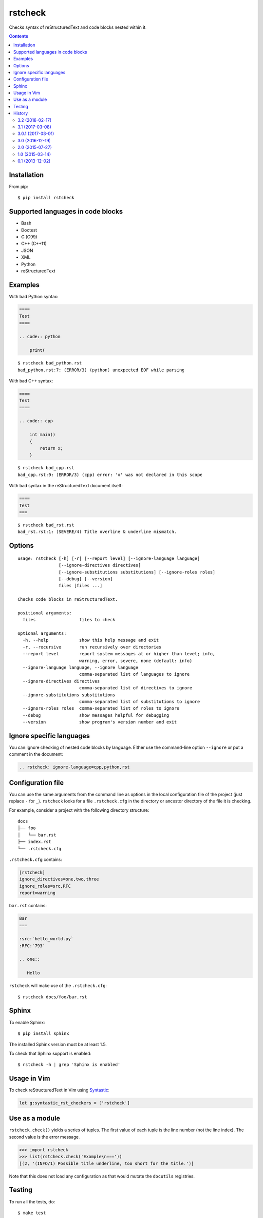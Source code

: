 ========
rstcheck
========

.. image:: https://travis-ci.org/myint/rstcheck.svg?branch=master
    :target: https://travis-ci.org/myint/rstcheck
    :alt: Build status

Checks syntax of reStructuredText and code blocks nested within it.


.. contents::


Installation
============

From pip::

    $ pip install rstcheck


Supported languages in code blocks
==================================

- Bash
- Doctest
- C (C99)
- C++ (C++11)
- JSON
- XML
- Python
- reStructuredText


Examples
========

With bad Python syntax:

.. code:: rst

    ====
    Test
    ====

    .. code:: python

        print(

::

    $ rstcheck bad_python.rst
    bad_python.rst:7: (ERROR/3) (python) unexpected EOF while parsing

With bad C++ syntax:

.. code:: rst

    ====
    Test
    ====

    .. code:: cpp

        int main()
        {
            return x;
        }

::

    $ rstcheck bad_cpp.rst
    bad_cpp.rst:9: (ERROR/3) (cpp) error: 'x' was not declared in this scope

With bad syntax in the reStructuredText document itself:

.. code:: rst

    ====
    Test
    ===

::

    $ rstcheck bad_rst.rst
    bad_rst.rst:1: (SEVERE/4) Title overline & underline mismatch.


Options
=======

::

    usage: rstcheck [-h] [-r] [--report level] [--ignore-language language]
                    [--ignore-directives directives]
                    [--ignore-substitutions substitutions] [--ignore-roles roles]
                    [--debug] [--version]
                    files [files ...]

    Checks code blocks in reStructuredText.

    positional arguments:
      files                 files to check

    optional arguments:
      -h, --help            show this help message and exit
      -r, --recursive       run recursively over directories
      --report level        report system messages at or higher than level; info,
                            warning, error, severe, none (default: info)
      --ignore-language language, --ignore language
                            comma-separated list of languages to ignore
      --ignore-directives directives
                            comma-separated list of directives to ignore
      --ignore-substitutions substitutions
                            comma-separated list of substitutions to ignore
      --ignore-roles roles  comma-separated list of roles to ignore
      --debug               show messages helpful for debugging
      --version             show program's version number and exit


Ignore specific languages
=========================

You can ignore checking of nested code blocks by language. Either use the
command-line option ``--ignore`` or put a comment in the document:

.. code-block:: rst

    .. rstcheck: ignore-language=cpp,python,rst


Configuration file
==================

You can use the same arguments from the command line as options in the
local configuration file of the project (just replace ``-`` for ``_``).
``rstcheck`` looks for a file ``.rstcheck.cfg`` in the directory or
ancestor directory of the file it is checking.

For example, consider a project with the following directory structure::

    docs
    ├── foo
    │   └── bar.rst
    ├── index.rst
    └── .rstcheck.cfg

``.rstcheck.cfg`` contains:

.. code-block:: cfg

    [rstcheck]
    ignore_directives=one,two,three
    ignore_roles=src,RFC
    report=warning

``bar.rst`` contains:

.. code-block:: rst

    Bar
    ===

    :src:`hello_world.py`
    :RFC:`793`

    .. one::

       Hello

``rstcheck`` will make use of the ``.rstcheck.cfg``::

    $ rstcheck docs/foo/bar.rst


Sphinx
======

To enable Sphinx::

    $ pip install sphinx

The installed Sphinx version must be at least 1.5.

To check that Sphinx support is enabled::

    $ rstcheck -h | grep 'Sphinx is enabled'


Usage in Vim
============

To check reStructuredText in Vim using Syntastic_:

.. code:: vim

    let g:syntastic_rst_checkers = ['rstcheck']

.. _Syntastic: https://github.com/scrooloose/syntastic


Use as a module
===============

``rstcheck.check()`` yields a series of tuples. The first value of each tuple
is the line number (not the line index). The second value is the error message.

>>> import rstcheck
>>> list(rstcheck.check('Example\n==='))
[(2, '(INFO/1) Possible title underline, too short for the title.')]

Note that this does not load any configuration as that would mutate the
``docutils`` registries.


Testing
=======

To run all the tests, do::

    $ make test

Unit tests are in ``test_rstcheck.py``.

System tests are composed of example good/bad input. The test inputs are
contained in the ``examples`` directory. For basic tests, adding a test should
just be a matter of adding files to ``examples/good`` or ``examples/bad``.


History
=======

3.2 (2018-02-17)
----------------

- Check for invalid Markdown-style links (thanks to biscuitsnake).
- Allow configuration to be stored in ``setup.cfg`` (thanks to Maël Pedretti).
- Add ``--recursive`` option to recursively drill down directories to check for
  all ``*.rst`` files.

3.1 (2017-03-08)
----------------

- Add support for checking XML code blocks (thanks to Sameer Singh).

3.0.1 (2017-03-01)
------------------

- Support UTF-8 byte order marks (BOM). Previously, ``docutils`` would
  interpret the BOM as a visible character, which would lead to false positives
  about underlines being too short.

3.0 (2016-12-19)
----------------

- Optionally support Sphinx 1.5. Sphinx support will be enabled if Sphinx is
  installed.

2.0 (2015-07-27)
----------------

- Support loading settings from configuration files.

1.0 (2015-03-14)
----------------

- Add Sphinx support.

0.1 (2013-12-02)
----------------

- Initial version.


.. rstcheck: ignore-language=cpp,python,rst
